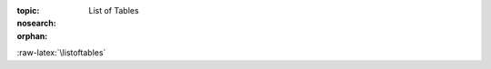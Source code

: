 :topic: List of Tables
:nosearch:
:orphan:

.. Don't change this file.

.. index:: triple: List of Tables; Presentation; ZDS
   :name: listoftables

.. index:: triple: Tables; Presentation; ZDS
   :name: tables

:raw-latex:`\listoftables`

.. only:: html

   .. _tabellist:

   List of Tables
   ##############

   .. note:: *List of Tables* is not supported for |HTML|.
             Use |PDF| instead.

.. Local variables:
   coding: utf-8
   mode: text
   mode: rst
   End:
   vim: fileencoding=utf-8 filetype=rst number :
